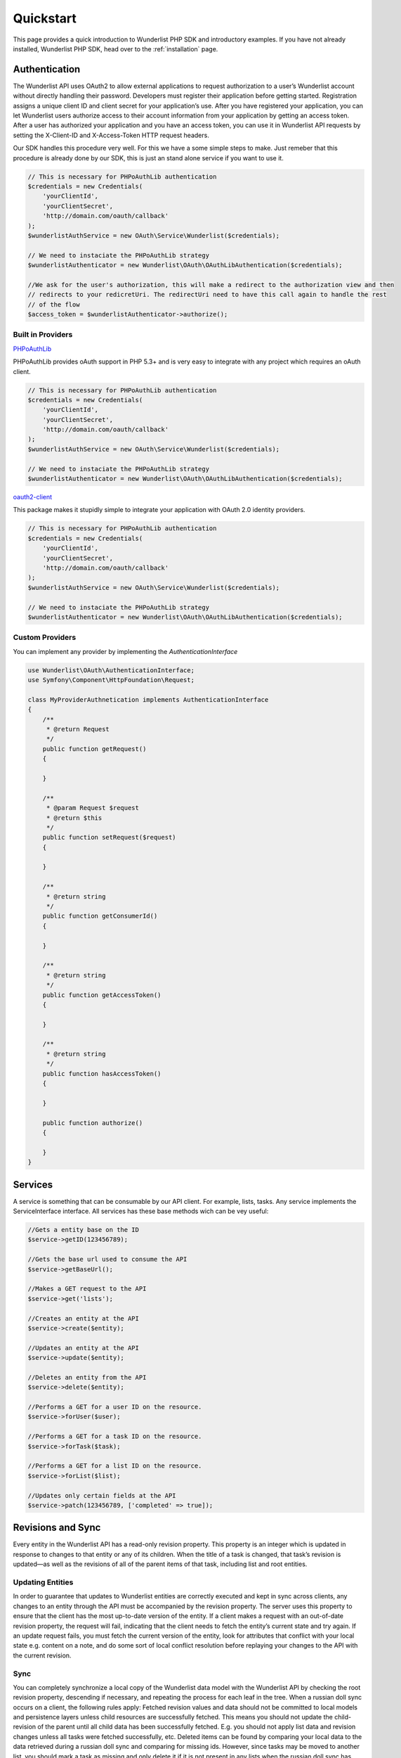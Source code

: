 ==========
Quickstart
==========

This page provides a quick introduction to Wunderlist PHP SDK and introductory examples.
If you have not already installed, Wunderlist PHP SDK, head over to the :ref:`installation`
page.

Authentication
==============

The Wunderlist API uses OAuth2 to allow external applications to request authorization
to a user’s Wunderlist account without directly handling their password.
Developers must register their application before getting started. Registration assigns
a unique client ID and client secret for your application’s use. After you have registered
your application, you can let Wunderlist users authorize access to their account information
from your application by getting an access token.
After a user has authorized your application and you have an access token, you can use it
in Wunderlist API requests by setting the X-Client-ID and X-Access-Token HTTP request headers.

Our SDK handles this procedure very well. For this we have a some simple steps to make.
Just remeber that this procedure is already done by our SDK, this is just an stand alone service
if you want to use it.

.. code-block:: php

    // This is necessary for PHPoAuthLib authentication
    $credentials = new Credentials(
        'yourClientId',
        'yourClientSecret',
        'http://domain.com/oauth/callback'
    );
    $wunderlistAuthService = new OAuth\Service\Wunderlist($credentials);

    // We need to instaciate the PHPoAuthLib strategy
    $wunderlistAuthenticator = new Wunderlist\OAuth\OAuthLibAuthentication($credentials);

    //We ask for the user's authorization, this will make a redirect to the authorization view and then
    // redirects to your redicretUri. The redirectUri need to have this call again to handle the rest
    // of the flow
    $access_token = $wunderlistAuthenticator->authorize();

Built in Providers
------------------

`PHPoAuthLib <https://github.com/Lusitanian/PHPoAuthLib>`_

PHPoAuthLib provides oAuth support in PHP 5.3+ and is very easy to integrate with any project which
requires an oAuth client.

.. code-block:: php

    // This is necessary for PHPoAuthLib authentication
    $credentials = new Credentials(
        'yourClientId',
        'yourClientSecret',
        'http://domain.com/oauth/callback'
    );
    $wunderlistAuthService = new OAuth\Service\Wunderlist($credentials);

    // We need to instaciate the PHPoAuthLib strategy
    $wunderlistAuthenticator = new Wunderlist\OAuth\OAuthLibAuthentication($credentials);

`oauth2-client <https://github.com/thephpleague/oauth2-client>`_

This package makes it stupidly simple to integrate your application with OAuth 2.0 identity providers.

.. code-block:: php

    // This is necessary for PHPoAuthLib authentication
    $credentials = new Credentials(
        'yourClientId',
        'yourClientSecret',
        'http://domain.com/oauth/callback'
    );
    $wunderlistAuthService = new OAuth\Service\Wunderlist($credentials);

    // We need to instaciate the PHPoAuthLib strategy
    $wunderlistAuthenticator = new Wunderlist\OAuth\OAuthLibAuthentication($credentials);

Custom Providers
----------------

You can implement any provider by implementing the *AuthenticationInterface*

.. code-block:: php

    use Wunderlist\OAuth\AuthenticationInterface;
    use Symfony\Component\HttpFoundation\Request;

    class MyProviderAuthnetication implements AuthenticationInterface
    {
        /**
         * @return Request
         */
        public function getRequest()
        {

        }

        /**
         * @param Request $request
         * @return $this
         */
        public function setRequest($request)
        {

        }

        /**
         * @return string
         */
        public function getConsumerId()
        {

        }

        /**
         * @return string
         */
        public function getAccessToken()
        {

        }

        /**
         * @return string
         */
        public function hasAccessToken()
        {

        }

        public function authorize()
        {

        }
    }

Services
========

A service is something that can be consumable by our API client. For example, lists, tasks.
Any service implements the ServiceInterface interface. All services has these base methods
wich can be vey useful:

.. code-block:: php

    //Gets a entity base on the ID
    $service->getID(123456789);

    //Gets the base url used to consume the API
    $service->getBaseUrl();

    //Makes a GET request to the API
    $service->get('lists');

    //Creates an entity at the API
    $service->create($entity);

    //Updates an entity at the API
    $service->update($entity);

    //Deletes an entity from the API
    $service->delete($entity);

    //Performs a GET for a user ID on the resource.
    $service->forUser($user);

    //Performs a GET for a task ID on the resource.
    $service->forTask($task);

    //Performs a GET for a list ID on the resource.
    $service->forList($list);

    //Updates only certain fields at the API
    $service->patch(123456789, ['completed' => true]);

Revisions and Sync
==================

Every entity in the Wunderlist API has a read-only revision property. This property is an integer which
is updated in response to changes to that entity or any of its children. When the title of a task is
changed, that task’s revision is updated—as well as the revisions of all of the parent items of that task,
including list and root entities.

Updating Entities
-----------------

In order to guarantee that updates to Wunderlist entities are correctly executed and kept in sync across
clients, any changes to an entity through the API must be accompanied by the revision property. The server
uses this property to ensure that the client has the most up-to-date version of the entity. If a client
makes a request with an out-of-date revision property, the request will fail, indicating that the client
needs to fetch the entity’s current state and try again.
If an update request fails, you must fetch the current version of the entity, look for attributes that
conflict with your local state e.g. content on a note, and do some sort of local conflict resolution
before replaying your changes to the API with the current revision.

Sync
----

You can completely synchronize a local copy of the Wunderlist data model with the Wunderlist API by checking
the root revision property, descending if necessary, and repeating the process for each leaf in the tree.
When a russian doll sync occurs on a client, the following rules apply:
Fetched revision values and data should not be committed to local models and persistence layers unless child
resources are successfully fetched. This means you should not update the child-revision of the parent until
all child data has been successfully fetched. E.g. you should not apply list data and revision changes unless
all tasks were fetched successfully, etc.
Deleted items can be found by comparing your local data to the data retrieved during a russian doll sync and
comparing for missing ids. However, since tasks may be moved to another list, you should mark a task as
missing and only delete it if it is not present in any lists when the russian doll sync has completed
successfully. This pattern can be extended to any model type that is “moveable”.
